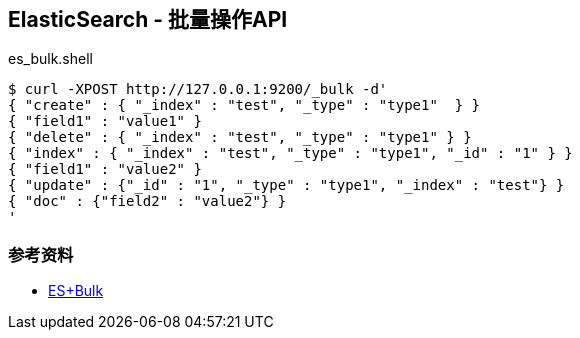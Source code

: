 == ElasticSearch - 批量操作API

[source, shell]
.es_bulk.shell
----
$ curl -XPOST http://127.0.0.1:9200/_bulk -d'
{ "create" : { "_index" : "test", "_type" : "type1"  } }
{ "field1" : "value1" }
{ "delete" : { "_index" : "test", "_type" : "type1" } }
{ "index" : { "_index" : "test", "_type" : "type1", "_id" : "1" } }
{ "field1" : "value2" }
{ "update" : {"_id" : "1", "_type" : "type1", "_index" : "test"} }
{ "doc" : {"field2" : "value2"} }
'
----

=== 参考资料

* https://wiki.shileizcc.com/confluence/display/ELK/ES+Bulk[ES+Bulk]
